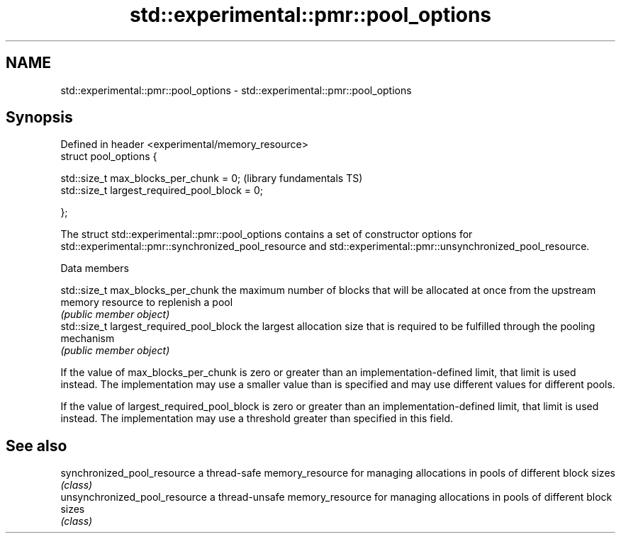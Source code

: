 .TH std::experimental::pmr::pool_options 3 "2020.03.24" "http://cppreference.com" "C++ Standard Libary"
.SH NAME
std::experimental::pmr::pool_options \- std::experimental::pmr::pool_options

.SH Synopsis
   Defined in header <experimental/memory_resource>
   struct pool_options {

   std::size_t max_blocks_per_chunk = 0;             (library fundamentals TS)
   std::size_t largest_required_pool_block = 0;

   };

   The struct std::experimental::pmr::pool_options contains a set of constructor options for std::experimental::pmr::synchronized_pool_resource and std::experimental::pmr::unsynchronized_pool_resource.

  Data members

   std::size_t max_blocks_per_chunk        the maximum number of blocks that will be allocated at once from the upstream memory resource to replenish a pool
                                           \fI(public member object)\fP
   std::size_t largest_required_pool_block the largest allocation size that is required to be fulfilled through the pooling mechanism
                                           \fI(public member object)\fP

   If the value of max_blocks_per_chunk is zero or greater than an implementation-defined limit, that limit is used instead. The implementation may use a smaller value than is specified and may use different values for different pools.

   If the value of largest_required_pool_block is zero or greater than an implementation-defined limit, that limit is used instead. The implementation may use a threshold greater than specified in this field.

.SH See also

   synchronized_pool_resource   a thread-safe memory_resource for managing allocations in pools of different block sizes
                                \fI(class)\fP
   unsynchronized_pool_resource a thread-unsafe memory_resource for managing allocations in pools of different block sizes
                                \fI(class)\fP
